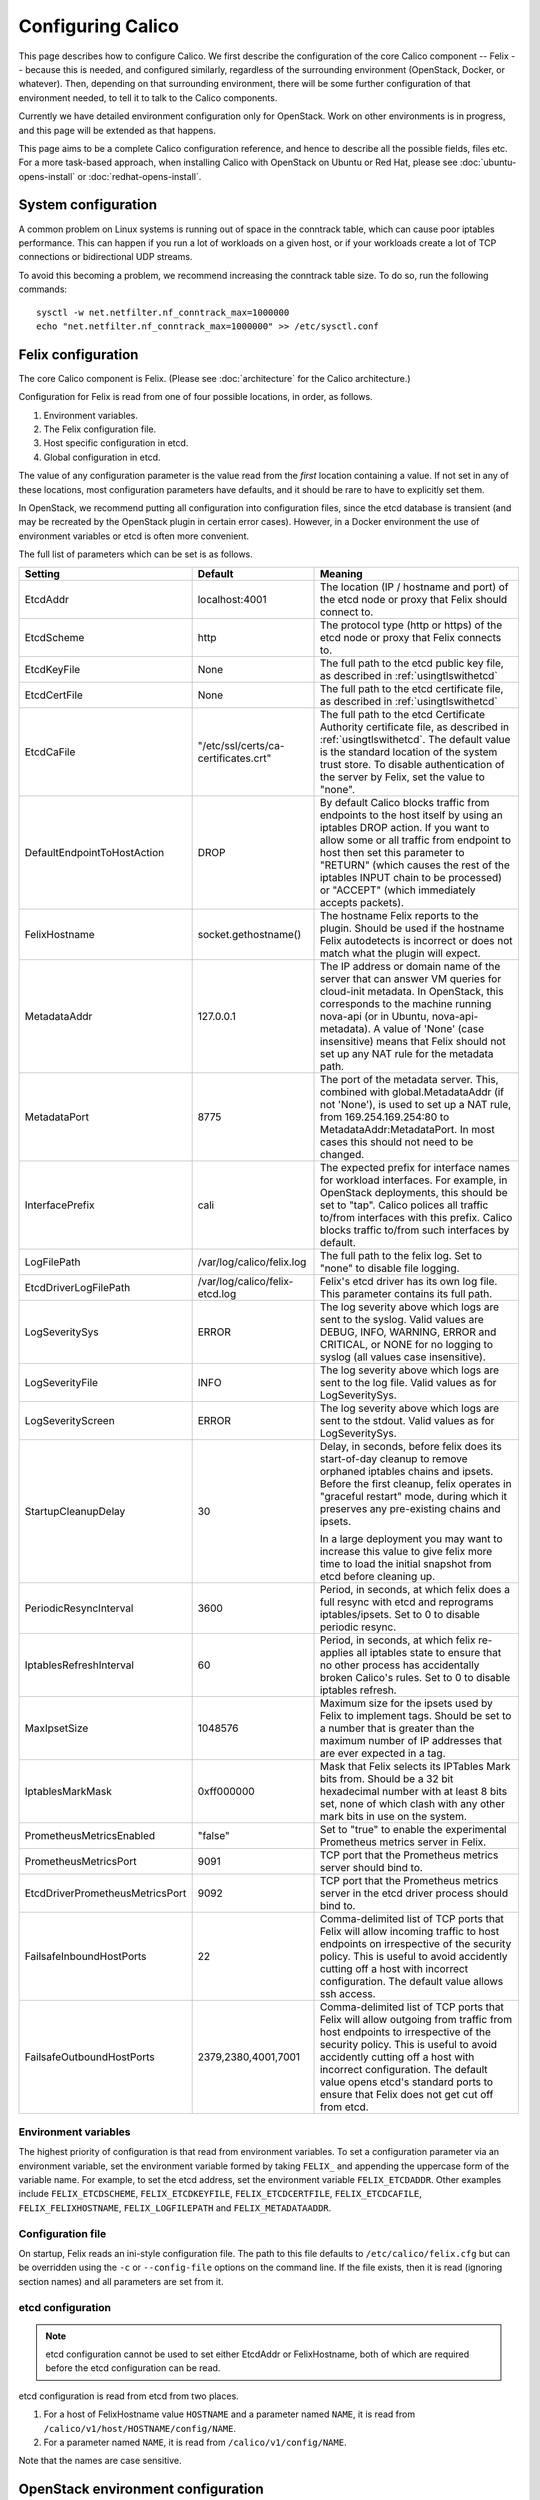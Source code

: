 .. # Copyright (c) 2015-2016 Tigera, Inc. All rights reserved.
   #
   #    Licensed under the Apache License, Version 2.0 (the "License"); you may
   #    not use this file except in compliance with the License. You may obtain
   #    a copy of the License at
   #
   #         http://www.apache.org/licenses/LICENSE-2.0
   #
   #    Unless required by applicable law or agreed to in writing, software
   #    distributed under the License is distributed on an "AS IS" BASIS,
   #    WITHOUT WARRANTIES OR CONDITIONS OF ANY KIND, either express or
   #    implied. See the License for the specific language governing
   #    permissions and limitations under the License.

Configuring Calico
==================

This page describes how to configure Calico. We first describe the
configuration of the core Calico component -- Felix --
because this is needed, and configured similarly, regardless of the
surrounding environment (OpenStack, Docker, or whatever). Then,
depending on that surrounding environment, there will be some further
configuration of that environment needed, to tell it to talk to the
Calico components.

Currently we have detailed environment configuration only for OpenStack.
Work on other environments is in progress, and this page will be
extended as that happens.

This page aims to be a complete Calico configuration reference, and
hence to describe all the possible fields, files etc. For a more
task-based approach, when installing Calico with OpenStack on Ubuntu or
Red Hat, please see :doc:`ubuntu-opens-install` or
:doc:`redhat-opens-install`.

System configuration
--------------------

A common problem on Linux systems is running out of space in the conntrack
table, which can cause poor iptables performance. This can happen if you run a
lot of workloads on a given host, or if your workloads create a lot of TCP
connections or bidirectional UDP streams.

To avoid this becoming a problem, we recommend increasing the conntrack table
size. To do so, run the following commands::

    sysctl -w net.netfilter.nf_conntrack_max=1000000
    echo "net.netfilter.nf_conntrack_max=1000000" >> /etc/sysctl.conf

Felix configuration
-------------------

The core Calico component is Felix. (Please see :doc:`architecture`
for the Calico architecture.)

Configuration for Felix is read from one of four possible locations, in order,
as follows.

1. Environment variables.
2. The Felix configuration file.
3. Host specific configuration in etcd.
4. Global configuration in etcd.

The value of any configuration parameter is the value read from the *first*
location containing a value. If not set in any of these locations, most
configuration parameters have defaults, and it should be rare to have to
explicitly set them.

In OpenStack, we recommend putting all configuration into configuration files,
since the etcd database is transient (and may be recreated by the OpenStack
plugin in certain error cases). However, in a Docker environment the use of
environment variables or etcd is often more convenient.

The full list of parameters which can be set is as follows.

+----------------------------------+---------------------------------------+-------------------------------------------------------------------------------------------+
| Setting                          | Default                               | Meaning                                                                                   |
+==================================+=======================================+===========================================================================================+
| EtcdAddr                         | localhost:4001                        | The location (IP / hostname and port) of the etcd node or proxy that Felix should connect |
|                                  |                                       | to.                                                                                       |
+----------------------------------+---------------------------------------+-------------------------------------------------------------------------------------------+
| EtcdScheme                       | http                                  | The protocol type (http or https) of the etcd node or proxy that Felix connects to.       |
+----------------------------------+---------------------------------------+-------------------------------------------------------------------------------------------+
| EtcdKeyFile                      | None                                  | The full path to the etcd public key file, as described in :ref:`usingtlswithetcd`        |
+----------------------------------+---------------------------------------+-------------------------------------------------------------------------------------------+
| EtcdCertFile                     | None                                  | The full path to the etcd certificate file, as described in :ref:`usingtlswithetcd`       |
+----------------------------------+---------------------------------------+-------------------------------------------------------------------------------------------+
| EtcdCaFile                       | "/etc/ssl/certs/ca-certificates.crt"  | The full path to the etcd Certificate Authority certificate file, as described in         |
|                                  |                                       | :ref:`usingtlswithetcd`.  The default value is the standard location of the system trust  |
|                                  |                                       | store.  To disable authentication of the server by Felix, set the value to "none".        |
+----------------------------------+---------------------------------------+-------------------------------------------------------------------------------------------+
| DefaultEndpointToHostAction      | DROP                                  | By default Calico blocks traffic from endpoints to the host itself by using an iptables   |
|                                  |                                       | DROP action.  If you want to allow some or all traffic from endpoint to host then set     |
|                                  |                                       | this parameter to "RETURN" (which causes the rest of the iptables INPUT chain to be       |
|                                  |                                       | processed) or "ACCEPT" (which immediately accepts packets).                               |
+----------------------------------+---------------------------------------+-------------------------------------------------------------------------------------------+
| FelixHostname                    | socket.gethostname()                  | The hostname Felix reports to the plugin. Should be used if the hostname Felix            |
|                                  |                                       | autodetects is incorrect or does not match what the plugin will expect.                   |
+----------------------------------+---------------------------------------+-------------------------------------------------------------------------------------------+
| MetadataAddr                     | 127.0.0.1                             | The IP address or domain name of the server that can answer VM queries for cloud-init     |
|                                  |                                       | metadata. In OpenStack, this corresponds to the machine running nova-api (or in Ubuntu,   |
|                                  |                                       | nova-api-metadata). A value of 'None' (case insensitive) means that Felix should not set  |
|                                  |                                       | up any NAT rule for the metadata path.                                                    |
+----------------------------------+---------------------------------------+-------------------------------------------------------------------------------------------+
| MetadataPort                     | 8775                                  | The port of the metadata server. This, combined with global.MetadataAddr (if not 'None'), |
|                                  |                                       | is used to set up a NAT rule, from 169.254.169.254:80 to MetadataAddr:MetadataPort. In    |
|                                  |                                       | most cases this should not need to be changed.                                            |
+----------------------------------+---------------------------------------+-------------------------------------------------------------------------------------------+
| InterfacePrefix                  | cali                                  | The expected prefix for interface names for workload interfaces.  For example, in         |
|                                  |                                       | OpenStack deployments, this should be set to "tap".  Calico polices all traffic to/from   |
|                                  |                                       | interfaces with this prefix.  Calico blocks traffic to/from such interfaces by default.   |
+----------------------------------+---------------------------------------+-------------------------------------------------------------------------------------------+
| LogFilePath                      | /var/log/calico/felix.log             | The full path to the felix log. Set to "none" to disable file logging.                    |
+----------------------------------+---------------------------------------+-------------------------------------------------------------------------------------------+
| EtcdDriverLogFilePath            | /var/log/calico/felix-etcd.log        | Felix's etcd driver has its own log file. This parameter contains its full path.          |
+----------------------------------+---------------------------------------+-------------------------------------------------------------------------------------------+
| LogSeveritySys                   | ERROR                                 | The log severity above which logs are sent to the syslog. Valid values are DEBUG, INFO,   |
|                                  |                                       | WARNING, ERROR and CRITICAL, or NONE for no logging to syslog (all values case            |
|                                  |                                       | insensitive).                                                                             |
+----------------------------------+---------------------------------------+-------------------------------------------------------------------------------------------+
| LogSeverityFile                  | INFO                                  | The log severity above which logs are sent to the log file. Valid values as for           |
|                                  |                                       | LogSeveritySys.                                                                           |
+----------------------------------+---------------------------------------+-------------------------------------------------------------------------------------------+
| LogSeverityScreen                | ERROR                                 | The log severity above which logs are sent to the stdout. Valid values as for             |
|                                  |                                       | LogSeveritySys.                                                                           |
+----------------------------------+---------------------------------------+-------------------------------------------------------------------------------------------+
| StartupCleanupDelay              | 30                                    | Delay, in seconds, before felix does its start-of-day cleanup to remove orphaned iptables |
|                                  |                                       | chains and ipsets.   Before the first cleanup, felix operates in "graceful restart" mode, |
|                                  |                                       | during which it preserves any pre-existing chains and ipsets.                             |
|                                  |                                       |                                                                                           |
|                                  |                                       | In a large deployment you may want to increase this value to give felix more time to      |
|                                  |                                       | load the initial snapshot from etcd before cleaning up.                                   |
+----------------------------------+---------------------------------------+-------------------------------------------------------------------------------------------+
| PeriodicResyncInterval           | 3600                                  | Period, in seconds, at which felix does a full resync with etcd and reprograms            |
|                                  |                                       | iptables/ipsets.  Set to 0 to disable periodic resync.                                    |
+----------------------------------+---------------------------------------+-------------------------------------------------------------------------------------------+
| IptablesRefreshInterval          | 60                                    | Period, in seconds, at which felix re-applies all iptables state to ensure that no other  |
|                                  |                                       | process has accidentally broken Calico's rules.  Set to 0 to disable iptables refresh.    |
+----------------------------------+---------------------------------------+-------------------------------------------------------------------------------------------+
| MaxIpsetSize                     | 1048576                               | Maximum size for the ipsets used by Felix to implement tags.  Should be set to a number   |
|                                  |                                       | that is greater than the maximum number of IP addresses that are ever expected in a tag.  |
+----------------------------------+---------------------------------------+-------------------------------------------------------------------------------------------+
| IptablesMarkMask                 | 0xff000000                            | Mask that Felix selects its IPTables Mark bits from.  Should be a 32 bit hexadecimal      |
|                                  |                                       | number with at least 8 bits set, none of which clash with any other mark bits in use on   |
|                                  |                                       | the system.                                                                               |
+----------------------------------+---------------------------------------+-------------------------------------------------------------------------------------------+
| PrometheusMetricsEnabled         | "false"                               | Set to "true" to enable the experimental Prometheus metrics server in Felix.              |
+----------------------------------+---------------------------------------+-------------------------------------------------------------------------------------------+
| PrometheusMetricsPort            | 9091                                  | TCP port that the Prometheus metrics server should bind to.                               |
+----------------------------------+---------------------------------------+-------------------------------------------------------------------------------------------+
| EtcdDriverPrometheusMetricsPort  | 9092                                  | TCP port that the Prometheus metrics server in the etcd driver process should bind to.    |
+----------------------------------+---------------------------------------+-------------------------------------------------------------------------------------------+
| FailsafeInboundHostPorts         | 22                                    | Comma-delimited list of TCP ports that Felix will allow incoming traffic to host          |
|                                  |                                       | endpoints on irrespective of the security policy.  This is useful to avoid accidently     |
|                                  |                                       | cutting off a host with incorrect configuration.  The default value allows ssh access.    |
+----------------------------------+---------------------------------------+-------------------------------------------------------------------------------------------+
| FailsafeOutboundHostPorts        | 2379,2380,4001,7001                   | Comma-delimited list of TCP ports that Felix will allow outgoing from traffic from host   |
|                                  |                                       | endpoints to irrespective of the security policy.  This is useful to avoid accidently     |
|                                  |                                       | cutting off a host with incorrect configuration.  The default value opens etcd's standard |
|                                  |                                       | ports to ensure that Felix does not get cut off from etcd.                                |
+----------------------------------+---------------------------------------+-------------------------------------------------------------------------------------------+


Environment variables
^^^^^^^^^^^^^^^^^^^^^

The highest priority of configuration is that read from environment
variables. To set a configuration parameter via an environment variable, set
the environment variable formed by taking ``FELIX_`` and appending the uppercase
form of the variable name. For example, to set the etcd address, set the
environment variable ``FELIX_ETCDADDR``. Other examples include
``FELIX_ETCDSCHEME``, ``FELIX_ETCDKEYFILE``, ``FELIX_ETCDCERTFILE``,
``FELIX_ETCDCAFILE``, ``FELIX_FELIXHOSTNAME``, ``FELIX_LOGFILEPATH``
and ``FELIX_METADATAADDR``.

Configuration file
^^^^^^^^^^^^^^^^^^

On startup, Felix reads an ini-style configuration file. The path to this file
defaults to ``/etc/calico/felix.cfg`` but can be overridden using the ``-c`` or
``--config-file`` options on the command line. If the file exists, then it is
read (ignoring section names) and all parameters are set from it.

etcd configuration
^^^^^^^^^^^^^^^^^^

.. note:: etcd configuration cannot be used to set either EtcdAddr or
          FelixHostname, both of which are required before the etcd
          configuration can be read.

etcd configuration is read from etcd from two places.

1. For a host of FelixHostname value ``HOSTNAME`` and a parameter named
   ``NAME``, it is read from ``/calico/v1/host/HOSTNAME/config/NAME``.

2. For a parameter named ``NAME``, it is read from ``/calico/v1/config/NAME``.

Note that the names are case sensitive.

OpenStack environment configuration
-----------------------------------

When running Calico with OpenStack, you also need to configure various
OpenStack components, as follows.

Nova (/etc/nova/nova.conf)
^^^^^^^^^^^^^^^^^^^^^^^^^^

Calico uses the Nova metadata service to provide metadata to VMs,
without any proxying by Neutron. To make that work:

-  An instance of the Nova metadata API must run on every compute node.

-  ``/etc/nova/nova.conf`` must not set
   ``service_neutron_metadata_proxy`` or ``service_metadata_proxy`` to
   ``True``. (The default ``False`` value is correct for a Calico
   cluster.)

Neutron server (/etc/neutron/neutron.conf)
^^^^^^^^^^^^^^^^^^^^^^^^^^^^^^^^^^^^^^^^^^

In ``/etc/neutron/neutron.conf`` you need the following settings to
configure the Neutron service.

+------------------------------+----------------------------------------+-------------------------------------------+
| Setting                      | Value                                  | Meaning                                   |
+==============================+========================================+===========================================+
| core\_plugin                 | neutron.plugins.ml2.plugin.Ml2Plugin   | Use ML2 plugin                            |
+------------------------------+----------------------------------------+-------------------------------------------+

With OpenStack releases earlier than Liberty you will also need:

+------------------------------+----------------------------------------+-------------------------------------------+
| Setting                      | Value                                  | Meaning                                   |
+==============================+========================================+===========================================+
| dhcp\_agents\_per\_network   | 9999                                   | Allow unlimited DHCP agents per network   |
+------------------------------+----------------------------------------+-------------------------------------------+

Optionally -- depending on how you want the Calico mechanism driver to
connect to the Etcd cluster -- you can also set the following options
in the ``[calico]`` section of ``/etc/neutron/neutron.conf``.

+-----------------+-------------------+-------------------------------------------+
| Setting         | Default Value     | Meaning                                   |
+=================+===================+===========================================+
| etcd\_host      | localhost         | The hostname or IP of the etcd node/proxy |
+-----------------+-------------------+-------------------------------------------+
| etcd\_port      | 4001              | The port to use for the etcd node/proxy   |
+-----------------+-------------------+-------------------------------------------+


ML2 (.../ml2\_conf.ini)
^^^^^^^^^^^^^^^^^^^^^^^

In ``/etc/neutron/plugins/ml2/ml2_conf.ini`` you need the following
settings to configure the ML2 plugin.

+--------------------------+---------------+-------------------------------------+
| Setting                  | Value         | Meaning                             |
+==========================+===============+=====================================+
| mechanism\_drivers       | calico        | Use Calico                          |
+--------------------------+---------------+-------------------------------------+
| type\_drivers            | local, flat   | Allow 'local' and 'flat' networks   |
+--------------------------+---------------+-------------------------------------+
| tenant\_network\_types   | local, flat   | Allow 'local' and 'flat' networks   |
+--------------------------+---------------+-------------------------------------+

DHCP agent (.../dhcp\_agent.ini)
^^^^^^^^^^^^^^^^^^^^^^^^^^^^^^^^

With OpenStack releases earlier than Liberty, in
``/etc/neutron/dhcp_agent.ini`` you need the following setting to configure the
Neutron DHCP agent.

+---------------------+-------------------------+--------------------------------------------------------------------------------------------------------+
| Setting             | Value                   | Meaning                                                                                                |
+=====================+=========================+========================================================================================================+
| interface\_driver   | RoutedInterfaceDriver   | Use Calico's modified DHCP agent support for TAP interfaces that are routed instead of being bridged   |
+---------------------+-------------------------+--------------------------------------------------------------------------------------------------------+
